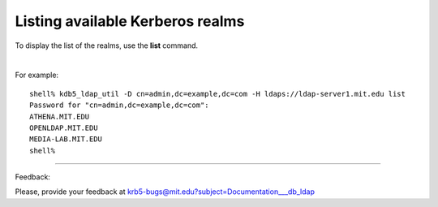 Listing available Kerberos realms
===============================================

To display the list of the realms, use the **list** command.

|

For example::

     shell% kdb5_ldap_util -D cn=admin,dc=example,dc=com -H ldaps://ldap-server1.mit.edu list
     Password for "cn=admin,dc=example,dc=com":
     ATHENA.MIT.EDU
     OPENLDAP.MIT.EDU
     MEDIA-LAB.MIT.EDU
     shell%
     

------------

Feedback:

Please, provide your feedback at krb5-bugs@mit.edu?subject=Documentation___db_ldap



